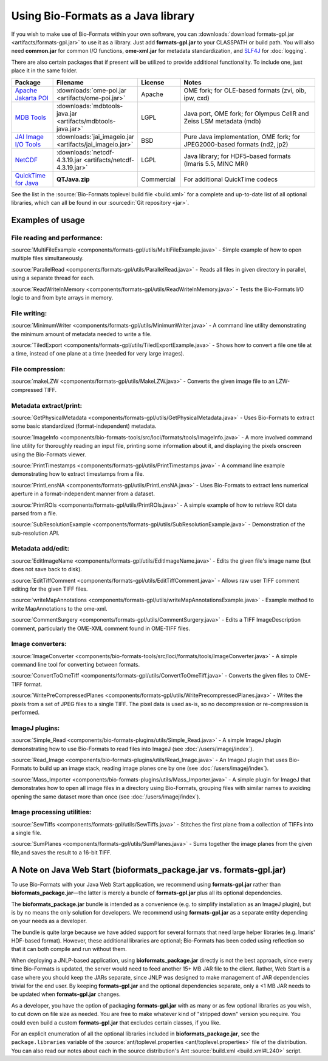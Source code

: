 Using Bio-Formats as a Java library
===================================

If you wish to make use of Bio-Formats within your own software, you can
:downloads:`download formats-gpl.jar <artifacts/formats-gpl.jar>` to use it as
a library. Just add **formats-gpl.jar** to your CLASSPATH or build path. You
will also need **common.jar** for common I/O functions, **ome-xml.jar** for
metadata standardization, and `SLF4J <http://slf4j.org/>`_ for :doc:`logging`.

There are also certain packages that if present will be utilized to
provide additional functionality. To include one, just place it in the
same folder.

.. tabularcolumns:: |l|c|c|p{8.5cm}|

.. list-table::
  :header-rows: 1
  :widths:  10, 10, 10, 40

  *
    - Package
    - Filename
    - License
    - Notes

  *
    - `Apache Jakarta POI <http://jakarta.apache.org/poi/>`_
    - :downloads:`ome-poi.jar <artifacts/ome-poi.jar>`
    - Apache
    - OME fork; for OLE-based formats (zvi, oib, ipw, cxd)

  *
    - `MDB Tools <http://sourceforge.net/projects/mdbtools>`_
    - :downloads:`mdbtools-java.jar <artifacts/mdbtools-java.jar>`
    - LGPL
    - Java port, OME fork; for Olympus CellR and Zeiss LSM metadata (mdb)

  *
    - `JAI Image I/O Tools <http://java.net/projects/jai-imageio>`_
    - :downloads:`jai_imageio.jar <artifacts/jai_imageio.jar>`
    - BSD
    - Pure Java implementation, OME fork; for JPEG2000-based formats (nd2, jp2)

  *
    - `NetCDF <http://www.unidata.ucar.edu/software/netcdf-java/>`_
    - :downloads:`netcdf-4.3.19.jar <artifacts/netcdf-4.3.19.jar>`
    - LGPL
    - Java library; for HDF5-based formats (Imaris 5.5, MINC MRI)

  *
    - `QuickTime for Java <http://www.apple.com/quicktime/download/standalone.html>`_
    - **QTJava.zip**
    - Commercial
    - For additional QuickTime codecs

See the list in the :source:`Bio-Formats toplevel build file <build.xml>`
for a complete and up-to-date list of all optional libraries, which can
all be found in our :sourcedir:`Git repository <jar>`.

Examples of usage
-----------------

File reading and performance:
^^^^^^^^^^^^^^^^^^^^^^^^^^^^^

:source:`MultiFileExample <components/formats-gpl/utils/MultiFileExample.java>` -
Simple example of how to open multiple files simultaneously.

:source:`ParallelRead <components/formats-gpl/utils/ParallelRead.java>` -
Reads all files in given directory in parallel, using a separate thread for each.

:source:`ReadWriteInMemory <components/formats-gpl/utils/ReadWriteInMemory.java>` -
Tests the Bio-Formats I/O logic to and from byte arrays in memory.

File writing:
^^^^^^^^^^^^^

:source:`MinimumWriter <components/formats-gpl/utils/MinimumWriter.java>` -
A command line utility demonstrating the minimum amount of metadata needed to
write a file.

:source:`TiledExport <components/formats-gpl/utils/TiledExportExample.java>` -
Shows how to convert a file one tile at a time, instead of one plane at a time (needed for very large images).

File compression:
^^^^^^^^^^^^^^^^^

:source:`makeLZW <components/formats-gpl/utils/MakeLZW.java>` -
Converts the given image file to an LZW-compressed TIFF.

Metadata extract/print:
^^^^^^^^^^^^^^^^^^^^^^^

:source:`GetPhysicalMetadata <components/formats-gpl/utils/GetPhysicalMetadata.java>` -
Uses Bio-Formats to extract some basic standardized (format-independent) metadata.

:source:`ImageInfo <components/bio-formats-tools/src/loci/formats/tools/ImageInfo.java>` -
A more involved command line utility for thoroughly reading an input file,
printing some information about it, and displaying the pixels
onscreen using the Bio-Formats viewer.

:source:`PrintTimestamps <components/formats-gpl/utils/PrintTimestamps.java>` -
A command line example demonstrating how to extract timestamps from a file.

:source:`PrintLensNA <components/formats-gpl/utils/PrintLensNA.java>` -
Uses Bio-Formats to extract lens numerical aperture in a format-independent manner from a dataset.

:source:`PrintROIs <components/formats-gpl/utils/PrintROIs.java>` -
A simple example of how to retrieve ROI data parsed from a file.

:source:`SubResolutionExample <components/formats-gpl/utils/SubResolutionExample.java>` -
Demonstration of the sub-resolution API.

Metadata add/edit:
^^^^^^^^^^^^^^^^^^

:source:`EditImageName <components/formats-gpl/utils/EditImageName.java>` -
Edits the given file's image name (but does not save back to disk).

:source:`EditTiffComment <components/formats-gpl/utils/EditTiffComment.java>` -
Allows raw user TIFF comment editing for the given TIFF files.

:source:`writeMapAnnotations <components/formats-gpl/utils/writeMapAnnotationsExample.java>` -
Example method to write MapAnnotations to the ome-xml.

:source:`CommentSurgery <components/formats-gpl/utils/CommentSurgery.java>` -
Edits a TIFF ImageDescription comment, particularly the OME-XML comment found in OME-TIFF files.

Image converters:
^^^^^^^^^^^^^^^^^

:source:`ImageConverter <components/bio-formats-tools/src/loci/formats/tools/ImageConverter.java>` -
A simple command line tool for converting between formats.

:source:`ConvertToOmeTiff <components/formats-gpl/utils/ConvertToOmeTiff.java>` -
Converts the given files to OME-TIFF format.

:source:`WritePreCompressedPlanes <components/formats-gpl/utils/WritePrecompressedPlanes.java>` -
Writes the pixels from a set of JPEG files to a single TIFF. The pixel data is used as-is, 
so no decompression or re-compression is performed.

ImageJ plugins:
^^^^^^^^^^^^^^^

:source:`Simple_Read <components/bio-formats-plugins/utils/Simple_Read.java>` -
A simple ImageJ plugin demonstrating how to use Bio-Formats to read files into
ImageJ (see :doc:`/users/imagej/index`).

:source:`Read_Image <components/bio-formats-plugins/utils/Read_Image.java>` -
An ImageJ plugin that uses Bio-Formats to build up an image stack, reading
image planes one by one (see :doc:`/users/imagej/index`).

:source:`Mass_Importer <components/bio-formats-plugins/utils/Mass_Importer.java>` -
A simple plugin for ImageJ that demonstrates how to open all image files in a
directory using Bio-Formats, grouping files with similar names to avoiding
opening the same dataset more than once (see :doc:`/users/imagej/index`).

Image processing utilities:
^^^^^^^^^^^^^^^^^^^^^^^^^^^

:source:`SewTiffs <components/formats-gpl/utils/SewTiffs.java>` -
Stitches the first plane from a collection of TIFFs into a single file.

:source:`SumPlanes <components/formats-gpl/utils/SumPlanes.java>` -
Sums together the image planes from the given file,and saves the result to a 16-bit TIFF.


A Note on Java Web Start (bioformats\_package.jar vs. formats-gpl.jar)
----------------------------------------------------------------------

To use Bio-Formats with your Java Web Start application, we recommend
using **formats-gpl.jar** rather than **bioformats\_package.jar**—the latter
is merely a bundle of **formats-gpl.jar** plus all its optional
dependencies.

The **bioformats\_package.jar** bundle is intended as a convenience (e.g. to
simplify installation as an ImageJ plugin), but is by no means the only
solution for developers. We recommend using **formats-gpl.jar** as a
separate entity depending on your needs as a developer.

The bundle is quite large because we have added support for several
formats that need large helper libraries (e.g. Imaris' HDF-based
format). However, these additional libraries are optional; Bio-Formats
has been coded using reflection so that it can both compile and run
without them.

When deploying a JNLP-based application, using **bioformats\_package.jar**
directly is not the best approach, since every time Bio-Formats is
updated, the server would need to feed another 15+ MB JAR file to the
client. Rather, Web Start is a case where you should keep the JARs
separate, since JNLP was designed to make management of JAR dependencies
trivial for the end user. By keeping **formats-gpl.jar** and the
optional dependencies separate, only a <1 MB JAR needs to be updated
when **formats-gpl.jar** changes.

As a developer, you have the option of packaging **formats-gpl.jar**
with as many or as few optional libraries as you wish, to cut down on
file size as needed. You are free to make whatever kind of "stripped
down" version you require. You could even build a custom
**formats-gpl.jar** that excludes certain classes, if you like.

For an explicit enumeration of all the optional libraries included in
**bioformats\_package.jar**, see the ``package.libraries`` variable of the
:source:`ant/toplevel.properties <ant/toplevel.properties>`
file of the distribution. You can also read our notes about each in the
source distribution's Ant :source:`build.xml <build.xml#L240>` script.

